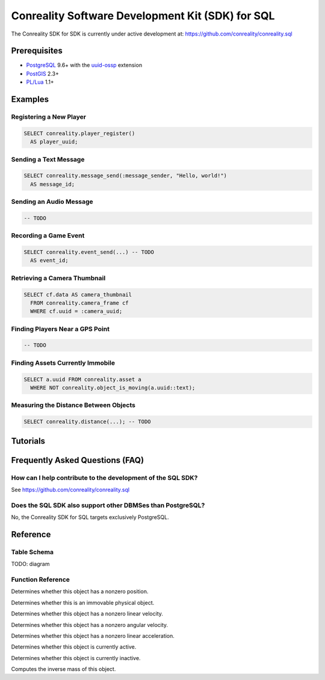 *************************************************
Conreality Software Development Kit (SDK) for SQL
*************************************************

The Conreality SDK for SDK is currently under active development at:
https://github.com/conreality/conreality.sql

Prerequisites
=============

* `PostgreSQL <http://postgresql.org/>`__ 9.6+
  with the
  `uuid-ossp <https://www.postgresql.org/docs/current/static/uuid-ossp.html>`__
  extension
* `PostGIS <http://postgis.net/>`__ 2.3+
* `PL/Lua <https://github.com/pllua/pllua>`__ 1.1+

Examples
========

Registering a New Player
------------------------

.. code-block:: postgresql

   SELECT conreality.player_register()
     AS player_uuid;

Sending a Text Message
----------------------

.. code-block:: postgresql

   SELECT conreality.message_send(:message_sender, "Hello, world!")
     AS message_id;

Sending an Audio Message
------------------------

.. code-block:: postgresql

   -- TODO

Recording a Game Event
----------------------

.. code-block:: postgresql

   SELECT conreality.event_send(...) -- TODO
     AS event_id;

Retrieving a Camera Thumbnail
-----------------------------

.. code-block:: postgresql

   SELECT cf.data AS camera_thumbnail
     FROM conreality.camera_frame cf
     WHERE cf.uuid = :camera_uuid;

Finding Players Near a GPS Point
--------------------------------

.. code-block:: postgresql

   -- TODO

Finding Assets Currently Immobile
---------------------------------

.. code-block:: postgresql

   SELECT a.uuid FROM conreality.asset a
     WHERE NOT conreality.object_is_moving(a.uuid::text);

Measuring the Distance Between Objects
--------------------------------------

.. code-block:: postgresql

   SELECT conreality.distance(...); -- TODO

Tutorials
=========

Frequently Asked Questions (FAQ)
================================

How can I help contribute to the development of the SQL SDK?
------------------------------------------------------------

See https://github.com/conreality/conreality.sql

Does the SQL SDK also support other DBMSes than PostgreSQL?
-----------------------------------------------------------

No, the Conreality SDK for SQL targets exclusively PostgreSQL.

Reference
=========

Table Schema
------------

TODO: diagram

Function Reference
------------------

.. describe:: conreality.event_send(event_predicate text, event_subject text, event_object text)

.. describe:: conreality.message_send(message_sender text, message_text text)

.. describe:: conreality.object_is_located(object_uuid text)

Determines whether this object has a nonzero position.

.. describe:: conreality.object_is_immovable(object_uuid text)

Determines whether this is an immovable physical object.

.. describe:: conreality.object_is_moving(object_uuid text)

Determines whether this object has a nonzero linear velocity.

.. describe:: conreality.object_is_rotating(object_uuid text)

Determines whether this object has a nonzero angular velocity.

.. describe:: conreality.object_is_accelerating(object_uuid text)

Determines whether this object has a nonzero linear acceleration.

.. describe:: conreality.object_is_active(object_uuid text)

Determines whether this object is currently active.

.. describe:: conreality.object_is_inactive(object_uuid text)

Determines whether this object is currently inactive.

.. describe:: conreality.object_invert_mass(object_uuid text)

Computes the inverse mass of this object.

.. describe:: conreality.player_register()

.. describe:: conreality.player_register(player_uuid uuid, player_nick text)

.. describe:: conreality.player_deregister(player_uuid uuid)

.. describe:: conreality.point_2d(x float, y float)

.. describe:: conreality.point_3d(x float, y float, z float)

.. describe:: conreality.point_gps(lon float, lat float)

.. describe:: conreality.session_start()

.. describe:: conreality.session_terminate()
